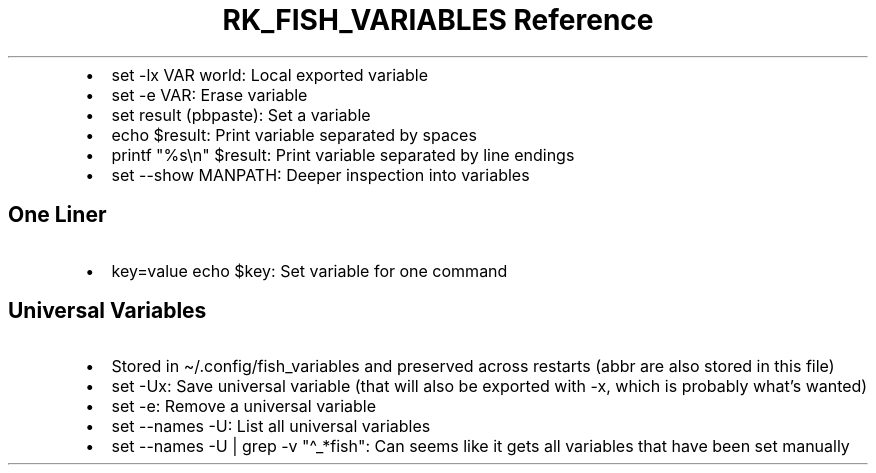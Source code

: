 .\" Automatically generated by Pandoc 3.6
.\"
.TH "RK_FISH_VARIABLES Reference" "" "" ""
.IP \[bu] 2
\f[CR]set \-lx VAR world\f[R]: Local exported variable
.IP \[bu] 2
\f[CR]set \-e VAR\f[R]: Erase variable
.IP \[bu] 2
\f[CR]set result (pbpaste)\f[R]: Set a variable
.IP \[bu] 2
\f[CR]echo $result\f[R]: Print variable separated by spaces
.IP \[bu] 2
\f[CR]printf \[dq]%s\[rs]n\[dq] $result\f[R]: Print variable separated
by line endings
.IP \[bu] 2
\f[CR]set \-\-show MANPATH\f[R]: Deeper inspection into variables
.SH One Liner
.IP \[bu] 2
\f[CR]key=value echo $key\f[R]: Set variable for one command
.SH Universal Variables
.IP \[bu] 2
Stored in \f[CR]\[ti]/.config/fish_variables\f[R] and preserved across
restarts (\f[CR]abbr\f[R] are also stored in this file)
.IP \[bu] 2
\f[CR]set \-Ux\f[R]: Save universal variable (that will also be exported
with \f[CR]\-x\f[R], which is probably what\[cq]s wanted)
.IP \[bu] 2
\f[CR]set \-e\f[R]: Remove a universal variable
.IP \[bu] 2
\f[CR]set \-\-names \-U\f[R]: List all universal variables
.IP \[bu] 2
\f[CR]set \-\-names \-U | grep \-v \[dq]\[ha]_*fish\[dq]\f[R]: Can seems
like it gets all variables that have been set manually
